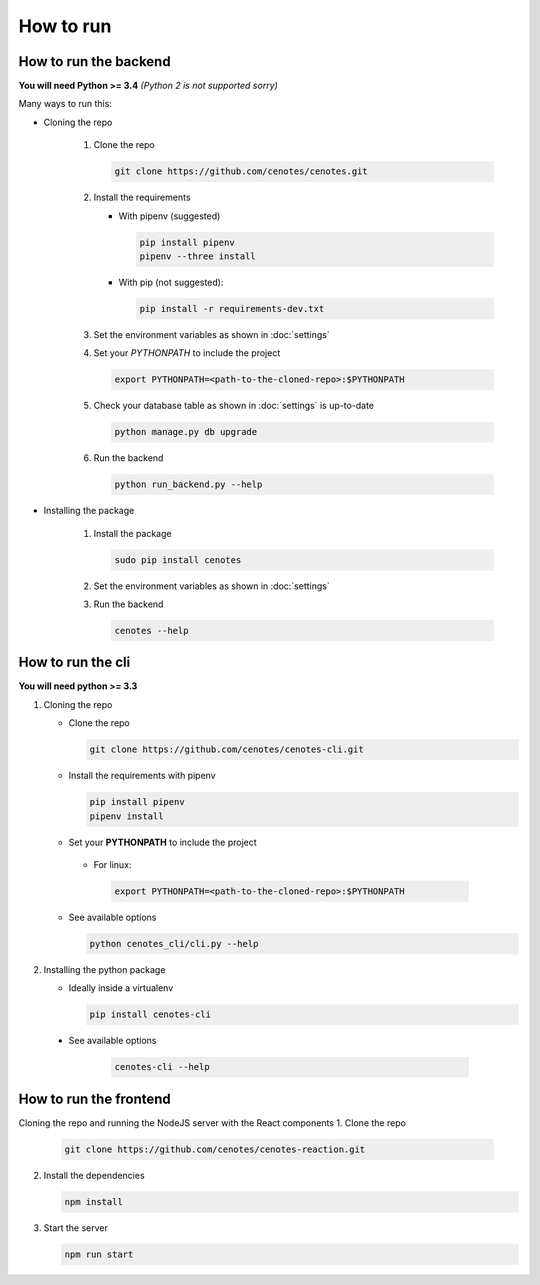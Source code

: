 How to run
==========


How to run the backend
----------------------

**You will need Python >= 3.4** *(Python 2 is not supported sorry)*

Many ways to run this:

* Cloning the repo

   1. Clone the repo

      .. code-block:: bash

         git clone https://github.com/cenotes/cenotes.git

   2. Install the requirements

      * With pipenv (suggested)

        .. code-block:: bash

           pip install pipenv
           pipenv --three install

      * With pip (not suggested):

        .. code-block:: bash

           pip install -r requirements-dev.txt

   3. Set the environment variables as shown in :doc:`settings`
   4. Set your `PYTHONPATH` to include the project

      .. code-block:: bash

         export PYTHONPATH=<path-to-the-cloned-repo>:$PYTHONPATH

   5. Check your database table as shown in :doc:`settings` is up-to-date

      .. code-block:: bash

         python manage.py db upgrade


   6. Run the backend

      .. code-block:: bash

         python run_backend.py --help

* Installing the package

   1. Install the package

      .. code-block:: bash

         sudo pip install cenotes

   2. Set the environment variables as shown in :doc:`settings`
   3. Run the backend

      .. code-block:: bash

         cenotes --help


How to run the cli
------------------

**You will need python >= 3.3**

1. Cloning the repo

   -  Clone the repo

      .. code-block:: bash

        git clone https://github.com/cenotes/cenotes-cli.git

   -  Install the requirements with pipenv

      .. code-block:: bash

         pip install pipenv
         pipenv install

   -  Set your **PYTHONPATH** to include the project

     -  For linux:

      .. code-block:: bash

         export PYTHONPATH=<path-to-the-cloned-repo>:$PYTHONPATH

   -  See available options

      .. code-block:: bash

         python cenotes_cli/cli.py --help

2. Installing the python package

   -  Ideally inside a virtualenv

      .. code-block:: bash

         pip install cenotes-cli

  -  See available options

      .. code-block:: bash

         cenotes-cli --help


How to run the frontend
-----------------------

Cloning the repo and running the NodeJS server with the React components
1. Clone the repo

   .. code-block:: bash

      git clone https://github.com/cenotes/cenotes-reaction.git

2. Install the dependencies

   .. code-block:: bash

      npm install

3. Start the server

   .. code-block:: bash

      npm run start
